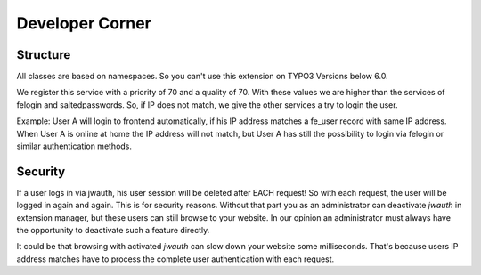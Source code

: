 ﻿..  include:: /Includes.rst.txt


..  _developer:

================
Developer Corner
================

..  _structure:

Structure
=========

All classes are based on namespaces. So you can't use this extension on
TYPO3 Versions below 6.0.

We register this service with a priority of 70 and a quality of 70. With these
values we are higher than the services of felogin and saltedpasswords. So, if
IP does not match, we give the other services a try to login the user.

Example: User A will login to frontend automatically, if his IP address matches
a fe_user record with same IP address. When User A is online at home the
IP address will not match, but User A has still the possibility to login
via felogin or similar authentication methods.

Security
========

If a user logs in via jwauth, his user session will be deleted after EACH
request! So with each request, the user will be logged in again and again. This
is for security reasons. Without that part you as an administrator can
deactivate `jwauth` in extension manager, but these users can still browse to
your website. In our opinion an administrator must always have the opportunity
to deactivate such a feature directly.

It could be that browsing with activated `jwauth` can slow down your website
some milliseconds. That's because users IP address matches have to
process the complete user authentication with each request.
